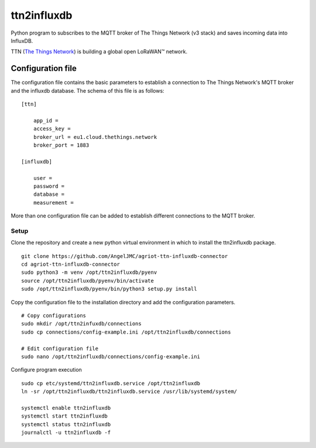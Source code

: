 #########
ttn2influxdb
#########


Python program to subscribes to the MQTT broker of The Things Network (v3 stack) and saves incoming data into InfluxDB.

TTN (`The Things Network`_) is building a global open LoRaWAN™ network.





Configuration file
---------------------
The configuration file contains the basic parameters to establish a connection to The Things Network's MQTT broker and the influxdb database. The schema of this file is as follows:
::

    [ttn]

        app_id = 
        access_key = 
        broker_url = eu1.cloud.thethings.network
        broker_port = 1883

    [influxdb]

        user = 
        password = 
        database = 
        measurement = 

More than one configuration file can be added to establish different connections to the MQTT broker.

*****
Setup
*****

Clone the repository and create a new python virtual environment in which to install the ttn2influxdb package.
::
    git clone https://github.com/AngelJMC/agriot-ttn-influxdb-connector
    cd agriot-ttn-influxdb-connector
    sudo python3 -m venv /opt/ttn2influxdb/pyenv
    source /opt/ttn2influxdb/pyenv/bin/activate
    sudo /opt/ttn2influxdb/pyenv/bin/python3 setup.py install

Copy the configuration file to the installation directory and add the configuration parameters.
::
    # Copy configurations
    sudo mkdir /opt/ttn2infuxdb/connections
    sudo cp connections/config-example.ini /opt/ttn2influxdb/connections
    
    # Edit configuration file
    sudo nano /opt/ttn2influxdb/connections/config-example.ini


Configure program execution
::
    sudo cp etc/systemd/ttn2influxdb.service /opt/ttn2influxdb
    ln -sr /opt/ttn2influxdb/ttn2influxdb.service /usr/lib/systemd/system/
    
    systemctl enable ttn2influxdb
    systemctl start ttn2influxdb
    systemctl status ttn2influxdb
    journalctl -u ttn2influxdb -f



.. _The Things Network: https://www.thethingsnetwork.org/
.. _MQTT: https://mqtt.org/
.. _InfluxDB: https://github.com/influxdata/influxdb
